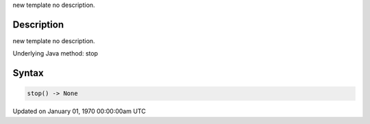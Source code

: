 .. title: stop()
.. slug: stop
.. date: 1970-01-01 00:00:00 UTC+00:00
.. tags:
.. category:
.. link:
.. description: py5 stop() documentation
.. type: text

new template no description.

Description
===========

new template no description.

Underlying Java method: stop

Syntax
======

.. code:: python

    stop() -> None

Updated on January 01, 1970 00:00:00am UTC


